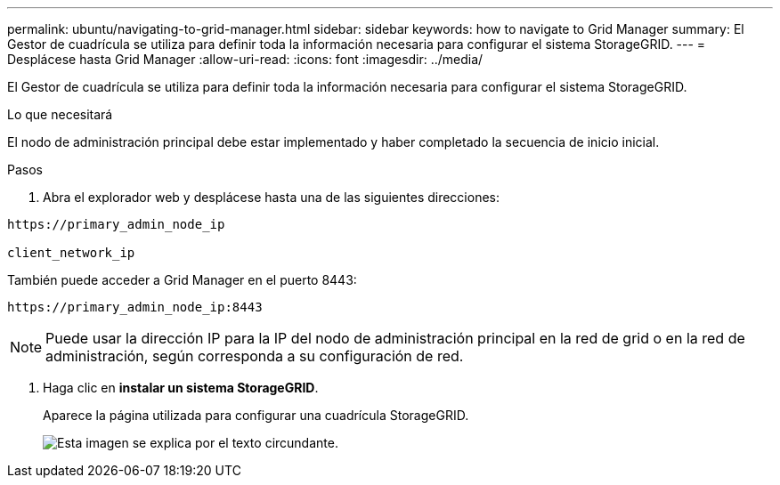 ---
permalink: ubuntu/navigating-to-grid-manager.html 
sidebar: sidebar 
keywords: how to navigate to Grid Manager 
summary: El Gestor de cuadrícula se utiliza para definir toda la información necesaria para configurar el sistema StorageGRID. 
---
= Desplácese hasta Grid Manager
:allow-uri-read: 
:icons: font
:imagesdir: ../media/


[role="lead"]
El Gestor de cuadrícula se utiliza para definir toda la información necesaria para configurar el sistema StorageGRID.

.Lo que necesitará
El nodo de administración principal debe estar implementado y haber completado la secuencia de inicio inicial.

.Pasos
. Abra el explorador web y desplácese hasta una de las siguientes direcciones:


[listing]
----
https://primary_admin_node_ip

client_network_ip
----
También puede acceder a Grid Manager en el puerto 8443:

[listing]
----
https://primary_admin_node_ip:8443
----

NOTE: Puede usar la dirección IP para la IP del nodo de administración principal en la red de grid o en la red de administración, según corresponda a su configuración de red.

. Haga clic en *instalar un sistema StorageGRID*.
+
Aparece la página utilizada para configurar una cuadrícula StorageGRID.

+
image::../media/gmi_installer_first_screen.gif[Esta imagen se explica por el texto circundante.]


